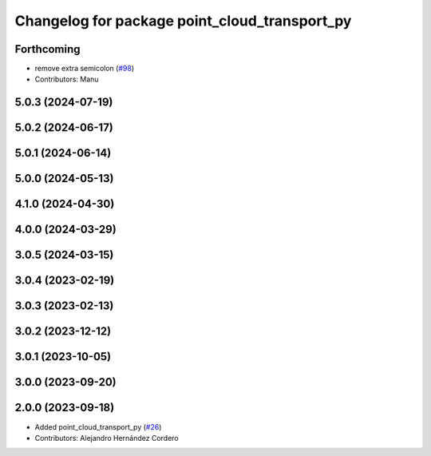 ^^^^^^^^^^^^^^^^^^^^^^^^^^^^^^^^^^^^^^^^^^^^^^
Changelog for package point_cloud_transport_py
^^^^^^^^^^^^^^^^^^^^^^^^^^^^^^^^^^^^^^^^^^^^^^

Forthcoming
-----------
* remove extra semicolon (`#98 <https://github.com/ros-perception/point_cloud_transport/issues/98>`_)
* Contributors: Manu

5.0.3 (2024-07-19)
------------------

5.0.2 (2024-06-17)
------------------

5.0.1 (2024-06-14)
------------------

5.0.0 (2024-05-13)
------------------

4.1.0 (2024-04-30)
------------------

4.0.0 (2024-03-29)
------------------

3.0.5 (2024-03-15)
-------------------

3.0.4 (2023-02-19)
-------------------

3.0.3 (2023-02-13)
-------------------

3.0.2 (2023-12-12)
-------------------

3.0.1 (2023-10-05)
-------------------

3.0.0 (2023-09-20)
-------------------

2.0.0 (2023-09-18)
-------------------
* Added point_cloud_transport_py (`#26 <https://github.com/ros-perception/point_cloud_transport/issues/26>`_)
* Contributors: Alejandro Hernández Cordero
